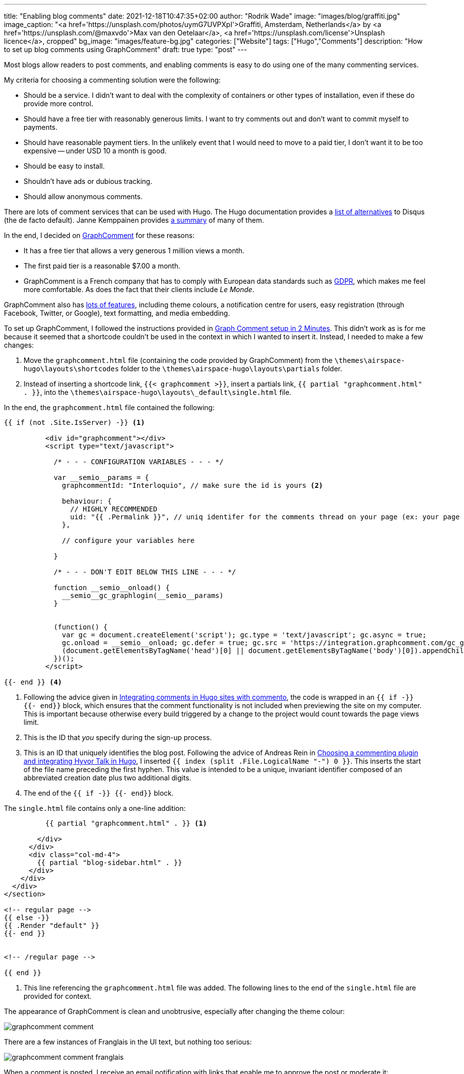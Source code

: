 ---
title: "Enabling blog comments"
date: 2021-12-18T10:47:35+02:00
author: "Rodrik Wade"
image: "images/blog/graffiti.jpg"
image_caption: "<a href='https://unsplash.com/photos/uymG7UVPXpI'>Graffiti, Amsterdam, Netherlands</a> by <a href='https://unsplash.com/@maxvdo'>Max van den Oetelaar</a>, <a href='https://unsplash.com/license'>Unsplash licence</a>, cropped"
bg_image: "images/feature-bg.jpg"
categories: ["Website"]
tags: ["Hugo","Comments"]
description: "How to set up blog comments using GraphComment"
draft: true
type: "post"
---

Most blogs allow readers to post comments, and enabling comments is easy to do using one of the many commenting services.

My criteria for choosing a commenting solution were the following:

* Should be a service.
I didn't want to deal with the complexity of containers or other types of installation, even if these do provide more control.
* Should have a free tier with reasonably generous limits.
I want to try comments out and don't want to commit myself to payments.
* Should have reasonable payment tiers.
In the unlikely event that I would need to move to a paid tier, I don't want it to be too expensive -- under USD{nbsp}10 a month is good.
* Should be easy to install.
* Shouldn't have ads or dubious tracking.
* Should allow anonymous comments.

There are lots of comment services that can be used with Hugo.
The Hugo documentation provides a https://gohugo.io/content-management/comments/#alternatives[list of alternatives] to Disqus (the de facto default).
Janne Kemppainen provides https://pakstech.com/blog/hugo-comments/[a summary] of many of them.

In the end, I decided on https://graphcomment.com[GraphComment] for these reasons:

* It has a free tier that allows a very generous 1 million views a month.
* The first paid tier is a reasonable $7.00 a month.
* GraphComment is a French company that has to comply with European data standards such as https://en.wikipedia.org/wiki/General_Data_Protection_Regulation[GDPR], which makes me feel more comfortable.
As does the fact that their clients include _Le Monde_.

GraphComment also has https://graphcomment.com/en/features.html[lots of features], including theme colours, a notification centre for users, easy registration (through Facebook, Twitter, or Google), text formatting, and media embedding.

To set up GraphComment, I followed the instructions provided in https://discourse.gohugo.io/t/graph-comment-setup-in-2-minutes/34925[Graph Comment setup in 2 Minutes].
This didn't work as is for me because it seemed that a shortcode couldn't be used in the context in which I wanted to insert it.
Instead, I needed to make a few changes:

. Move the `graphcomment.html` file (containing the code provided by GraphComment) from the `{backslash}themes{backslash}airspace-hugo{backslash}layouts{backslash}shortcodes` folder to the `{backslash}themes{backslash}airspace-hugo{backslash}layouts{backslash}partials` folder.
. Instead of inserting a shortcode link,  `{{zwsp}{< graphcomment  >}}`, insert a partials link, `{{zwsp}{ partial "graphcomment.html" . }}`, into the `{backslash}themes{backslash}airspace-hugo{backslash}layouts{backslash}_default{backslash}single.html` file.

In the end, the `graphcomment.html` file contained the following:

[source,html]
----
{{ if (not .Site.IsServer) -}} <1>

          <div id="graphcomment"></div>
          <script type="text/javascript">

            /* - - - CONFIGURATION VARIABLES - - - */

            var __semio__params = {
              graphcommentId: "Interloquio", // make sure the id is yours <2>

              behaviour: {
                // HIGHLY RECOMMENDED
                uid: "{{ .Permalink }}", // uniq identifer for the comments thread on your page (ex: your page id) <3>
              },

              // configure your variables here

            }

            /* - - - DON'T EDIT BELOW THIS LINE - - - */

            function __semio__onload() {
              __semio__gc_graphlogin(__semio__params)
            }


            (function() {
              var gc = document.createElement('script'); gc.type = 'text/javascript'; gc.async = true;
              gc.onload = __semio__onload; gc.defer = true; gc.src = 'https://integration.graphcomment.com/gc_graphlogin.js?' + Date.now();
              (document.getElementsByTagName('head')[0] || document.getElementsByTagName('body')[0]).appendChild(gc);
            })();
          </script>

{{- end }} <4>
----
<1> Following the advice given in https://msfjarvis.dev/posts/integrating-comments-in-hugo-sites-with-commento/[Integrating comments in Hugo sites with commento], the code is wrapped in an `{{ if -}} {{- end}}` block, which ensures that the comment functionality is not included when previewing the site on my computer.
This is important because otherwise every build triggered by a change to the project would count towards the page views limit.
<2> This is the ID that _you_ specify during the sign-up process.
<3> This is an ID that uniquely identifies the blog post.
Following the advice of Andreas Rein in https://www.andreasrein.net/posts/hyvor-talk-hugo-commenting-systems/[Choosing a commenting plugin and integrating Hyvor Talk in Hugo], I inserted `{{ index (split .File.LogicalName "-") 0 }}`.
This inserts the start of the file name preceding the first hyphen.
This value is intended to be a unique, invariant identifier composed of an abbreviated creation date plus two additional digits.
<4> The end of the `{{ if -}} {{- end}}` block.

The `single.html` file contains only a one-line addition:

[source,html]
----
          {{ partial "graphcomment.html" . }} <1>

        </div>
      </div>
      <div class="col-md-4">
        {{ partial "blog-sidebar.html" . }}
      </div>
    </div>
  </div>
</section>

<!-- regular page -->
{{ else -}}
{{ .Render "default" }}
{{- end }}


<!-- /regular page -->

{{ end }}


----
<1> This line referencing the `graphcomment.html` file was added.
The following lines to the end of the `single.html` file are provided for context.

The appearance of GraphComment is clean and unobtrusive, especially after changing the theme colour:

image::/images/blog/graphcomment-comment.png[]

There are a few instances of Franglais in the UI text, but nothing too serious:

image::/images/blog/graphcomment-comment-franglais.png[]

When a comment is posted, I receive an email notification with links that enable me to approve the post or moderate it:

image::/images/blog/graphcomment-comment-notification.png[]

The *Moderate this message* link opens the GraphComment dashboard:

image::/images/blog/graphcomment-comment-dashboard.png[]

There I can approve, reply, delete, or mark the message as spam.
